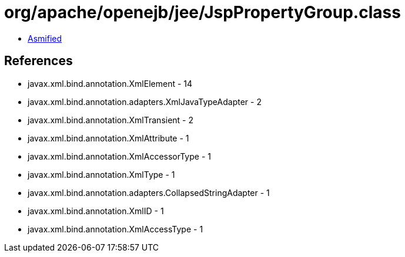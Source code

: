 = org/apache/openejb/jee/JspPropertyGroup.class

 - link:JspPropertyGroup-asmified.java[Asmified]

== References

 - javax.xml.bind.annotation.XmlElement - 14
 - javax.xml.bind.annotation.adapters.XmlJavaTypeAdapter - 2
 - javax.xml.bind.annotation.XmlTransient - 2
 - javax.xml.bind.annotation.XmlAttribute - 1
 - javax.xml.bind.annotation.XmlAccessorType - 1
 - javax.xml.bind.annotation.XmlType - 1
 - javax.xml.bind.annotation.adapters.CollapsedStringAdapter - 1
 - javax.xml.bind.annotation.XmlID - 1
 - javax.xml.bind.annotation.XmlAccessType - 1
